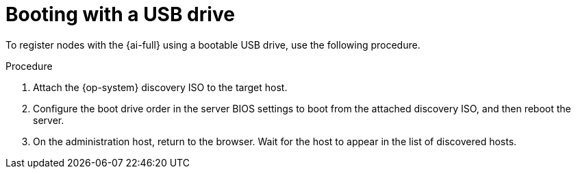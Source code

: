 // This is included in the following assemblies:
//
// installing_sno/install-sno-installing-sno.adoc

:_content-type: PROCEDURE
[id="booting-with-a-usb-drive_{context}"]
= Booting with a USB drive

To register nodes with the {ai-full} using a bootable USB drive, use the following procedure.

.Procedure

. Attach the {op-system} discovery ISO to the target host.

. Configure the boot drive order in the server BIOS settings to boot from the attached discovery ISO, and then reboot the server.

. On the administration host, return to the browser. Wait for the host to appear in the list of discovered hosts.
